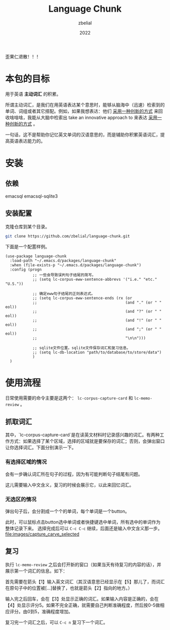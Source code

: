 #+TITLE: Language Chunk
#+AUTHOR: zbelial
#+EMAIL: zjyzhaojiyang1@gmail.com
#+DATE: 2022
#+LANGUAGE: zh

歪果仁退散！！！

* 本包的目标
  用于英语 *主动词汇* 的积累。

  所谓主动词汇，是我们在用英语表达某个意思时，能够从脑海中（迅速）检索到的单词、词组或者其它搭配。例如，如果我想表达：他们 _采用一种创新的方式_ 来回收啥啥啥，我能从大脑中检索出 take an innovative approach to 来表达 _采用一种创新的方式_ 。

  一句话，这不是帮助你记忆英文单词的汉语意思的，而是辅助你积累英语词汇，提高英语表达能力的。

* 安装
** 依赖
   emacsql
   emacsql-sqlite3
** 安装配置
   克隆仓库到某个目录。
   #+BEGIN_SRC bash
     git clone https://github.com/zbelial/language-chunk.git
   #+END_SRC

   下面是一个配置样例。
   #+BEGIN_SRC elisp
     (use-package language-chunk
       :load-path "~/.emacs.d/packages/language-chunk"
       :when (file-exists-p "~/.emacs.d/packages/language-chunk")
       :config (progn
                 ;; 一些会导致误判句子结尾的简写。
                 ;; (setq lc-corpus-eww-sentence-abbrevs '("i.e." "etc." "U.S."))

                 ;; 确定eww句子结尾的正则表达式。
                 ;; (setq lc-corpus-eww-sentence-ends (rx (or
                 ;;                                       (and "." (or " " eol))
                 ;;                                       (and "?" (or " " eol))
                 ;;                                       (and "!" (or " " eol))
                 ;;                                       (and ";" (or " " eol))
                 ;;                                       "\n\n")))

                 ;; sqlite文件位置。sqlite文件保存词汇和复习信息。
                 ;; (setq lc-db-location "path/to/database/to/store/data")
                 )
       )
   #+END_SRC

* 使用流程
  日常使用需要的命令主要是这两个： ~lc-corpus-capture-card~ 和 ~lc-memo-review~ 。

** 抓取词汇
   其中，`lc-corpus-capture-card`是在读英文材料时记录感兴趣的词汇。有两种工作方式：如果选择了某个区域，选择的区域就是要保存的词汇；否则，会弹出窗口让你选择词汇。下面分别演示一下。

*** 有选择区域的情况
  
    会有一步确认词汇所在句子的过程，因为有可能判断句子结尾有问题。
    [[file:images/capture_region.png]]

    这儿需要输入中文含义，复习的时候会展示它，以此来回忆词汇。
    [[file:images/capture_meaning.png]]
  
*** 无选区的情况
    弹出句子后，会分割成一个个的单词，每个单词是一个button。
    [[file:images/capture_carve.png]]

    此时，可以鼠标点击button选中单词或者快捷键选中单词，所有选中的单词作为整体记录下来。 选择完成后可以 =C-c C-c= 继续，后面还是输入中文含义那一步。
    [[file:images/capture_carve_selected]]
    
** 复习
   执行 ~lc-memo-review~ 之后会打开新的窗口（如果当天有待复习的内容的话），并展示第一个词汇的信息。如下：
   [[file:images/review_overview.png]]

   首先需要在箭头【1】输入英文词汇（其汉语意思已经显示在【5】那儿了，而词汇在原句子中的位置被[...]替换了，也就是箭头【2】指向的地方。）

   输入完之后回车，会在【3】处显示正确的词汇。如果输入内容是正确的，会在【4】处显示评分5。如果不完全正确，就需要自己判断准确程度，然后按0-5做相应评分。由0到5，准确程度增加。

   复习完一个词汇之后，可以 =C-c n= 复习下一个词汇。
